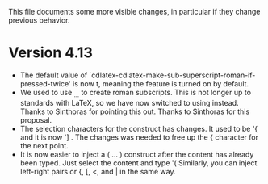 This file documents some more visible changes, in particular if they
change previous behavior.

* Version 4.13
- The default value of
  `cdlatex-cdlatex-make-sub-superscript-roman-if-pressed-twice' is now
  t, meaning the feature is turned on by default.
- We used to use _{\rm ...} to create roman subscripts.  This is not
  longer up to standards with LaTeX, so we have now switched to using
  \mathrm instead.  Thanks to Sinthoras for pointing this out.  Thanks
  to Sinthoras for this proposal.
- The selection characters for the \overbrace construct has changes.
  It used to be '{ and it is now '] .  The changes was needed to free
  up the { character for the next point.
- It is now easier to inject a \left( ... \right) construct after the
  content has already been typed.  Just select the content and type '(
  Similarly, you can inject left-right pairs or {, [, <, and | in the
  same way.
